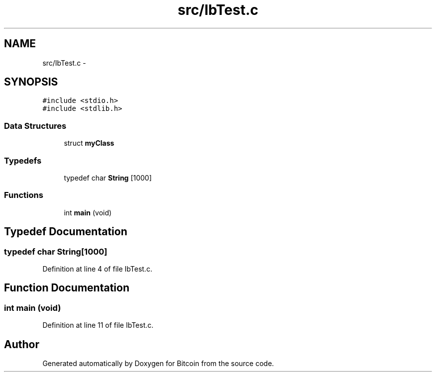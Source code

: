.TH "src/IbTest.c" 3 "Fri Nov 9 2012" "Version 1.0" "Bitcoin" \" -*- nroff -*-
.ad l
.nh
.SH NAME
src/IbTest.c \- 
.SH SYNOPSIS
.br
.PP
\fC#include <stdio.h>\fP
.br
\fC#include <stdlib.h>\fP
.br

.SS "Data Structures"

.in +1c
.ti -1c
.RI "struct \fBmyClass\fP"
.br
.in -1c
.SS "Typedefs"

.in +1c
.ti -1c
.RI "typedef char \fBString\fP [1000]"
.br
.in -1c
.SS "Functions"

.in +1c
.ti -1c
.RI "int \fBmain\fP (void)"
.br
.in -1c
.SH "Typedef Documentation"
.PP 
.SS "typedef char \fBString\fP[1000]"
.PP
Definition at line 4 of file IbTest.c.
.SH "Function Documentation"
.PP 
.SS "int main (void)"
.PP
Definition at line 11 of file IbTest.c.
.SH "Author"
.PP 
Generated automatically by Doxygen for Bitcoin from the source code.
